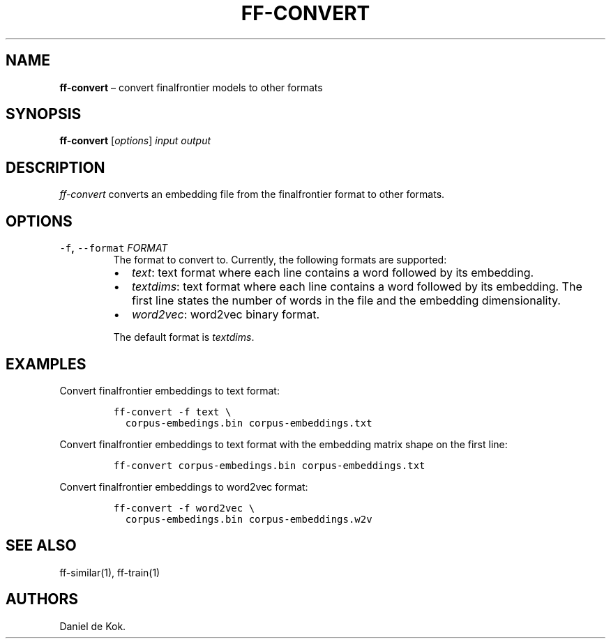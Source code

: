 .\" Automatically generated by Pandoc 2.2.1
.\"
.TH "FF\-CONVERT" "1" "Sep 9, 2018" "" ""
.hy
.SH NAME
.PP
\f[B]ff\-convert\f[] \[en] convert finalfrontier models to other formats
.SH SYNOPSIS
.PP
\f[B]ff\-convert\f[] [\f[I]options\f[]] \f[I]input\f[] \f[I]output\f[]
.SH DESCRIPTION
.PP
\f[I]ff\-convert\f[] converts an embedding file from the finalfrontier
format to other formats.
.SH OPTIONS
.TP
.B \f[C]\-f\f[], \f[C]\-\-format\f[] \f[I]FORMAT\f[]
The format to convert to.
Currently, the following formats are supported:
.RS
.IP \[bu] 2
\f[I]text\f[]: text format where each line contains a word followed by
its embedding.
.IP \[bu] 2
\f[I]textdims\f[]: text format where each line contains a word followed
by its embedding.
The first line states the number of words in the file and the embedding
dimensionality.
.IP \[bu] 2
\f[I]word2vec\f[]: word2vec binary format.
.PP
The default format is \f[I]textdims\f[].
.RE
.SH EXAMPLES
.PP
Convert finalfrontier embeddings to text format:
.IP
.nf
\f[C]
ff\-convert\ \-f\ text\ \\
\ \ corpus\-embedings.bin\ corpus\-embeddings.txt
\f[]
.fi
.PP
Convert finalfrontier embeddings to text format with the embedding
matrix shape on the first line:
.IP
.nf
\f[C]
ff\-convert\ corpus\-embedings.bin\ corpus\-embeddings.txt
\f[]
.fi
.PP
Convert finalfrontier embeddings to word2vec format:
.IP
.nf
\f[C]
ff\-convert\ \-f\ word2vec\ \\
\ \ corpus\-embedings.bin\ corpus\-embeddings.w2v
\f[]
.fi
.SH SEE ALSO
.PP
ff\-similar(1), ff\-train(1)
.SH AUTHORS
Daniel de Kok.
